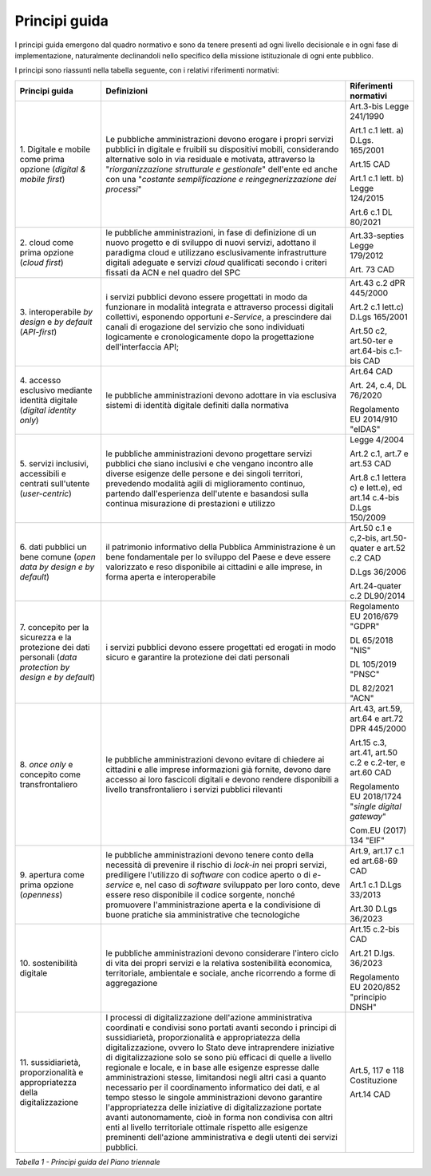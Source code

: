Principi guida
==============

I principi guida emergono dal quadro normativo e sono da tenere presenti
ad ogni livello decisionale e in ogni fase di implementazione,
naturalmente declinandoli nello specifico della missione istituzionale
di ogni ente pubblico.

I principi sono riassunti nella tabella seguente, con i relativi
riferimenti normativi:

+-----------------------+-----------------------+-----------------------+
| **Principi guida**    | **Definizioni**       | **Riferimenti         |
|                       |                       | normativi**           |
+=======================+=======================+=======================+
| 1. Digitale e mobile  | Le pubbliche          | Art.3-bis Legge       |
| come prima opzione    | amministrazioni       | 241/1990              |
| (*digital & mobile    | devono erogare i      |                       |
| first*)               | propri servizi        | Art.1 c.1 lett. a)    |
|                       | pubblici in digitale  | D.Lgs. 165/2001       |
|                       | e fruibili su         |                       |
|                       | dispositivi mobili,   | Art.15 CAD            |
|                       | considerando          |                       |
|                       | alternative solo in   | Art.1 c.1 lett. b)    |
|                       | via residuale e       | Legge 124/2015        |
|                       | motivata, attraverso  |                       |
|                       | la                    | Art.6 c.1 DL 80/2021  |
|                       | "*riorganizzazione    |                       |
|                       | strutturale e         |                       |
|                       | gestionale*"          |                       |
|                       | dell'ente ed anche    |                       |
|                       | con una "*costante    |                       |
|                       | semplificazione e     |                       |
|                       | reingegnerizzazione   |                       |
|                       | dei processi*"        |                       |
+-----------------------+-----------------------+-----------------------+
| 2. cloud come prima   | le pubbliche          | Art.33-septies Legge  |
| opzione (*cloud       | amministrazioni, in   | 179/2012              |
| first*)               | fase di definizione   |                       |
|                       | di un nuovo progetto  | Art. 73 CAD           |
|                       | e di sviluppo di      |                       |
|                       | nuovi servizi,        |                       |
|                       | adottano il paradigma |                       |
|                       | cloud e utilizzano    |                       |
|                       | esclusivamente        |                       |
|                       | infrastrutture        |                       |
|                       | digitali adeguate e   |                       |
|                       | servizi *cloud*       |                       |
|                       | qualificati secondo i |                       |
|                       | criteri fissati da    |                       |
|                       | ACN e nel quadro del  |                       |
|                       | SPC                   |                       |
+-----------------------+-----------------------+-----------------------+
| 3. interoperabile *by | i servizi pubblici    | Art.43 c.2 dPR        |
| design* e *by         | devono essere         | 445/2000              |
| default*              | progettati in modo da |                       |
| (*API-first*)         | funzionare in         | Art.2 c.1 lett.c)     |
|                       | modalità integrata e  | D.Lgs 165/2001        |
|                       | attraverso processi   |                       |
|                       | digitali collettivi,  | Art.50 c2, art.50-ter |
|                       | esponendo opportuni   | e art.64-bis c.1-bis  |
|                       | *e-Service*, a        | CAD                   |
|                       | prescindere dai       |                       |
|                       | canali di erogazione  |                       |
|                       | del servizio che sono |                       |
|                       | individuati           |                       |
|                       | logicamente e         |                       |
|                       | cronologicamente dopo |                       |
|                       | la progettazione      |                       |
|                       | dell'interfaccia API; |                       |
+-----------------------+-----------------------+-----------------------+
| 4. accesso esclusivo  | le pubbliche          | Art.64 CAD            |
| mediante identità     | amministrazioni       |                       |
| digitale (*digital    | devono adottare in    | Art. 24, c.4, DL      |
| identity only*)       | via esclusiva sistemi | 76/2020               |
|                       | di identità digitale  |                       |
|                       | definiti dalla        | Regolamento EU        |
|                       | normativa             | 2014/910 "eIDAS"      |
+-----------------------+-----------------------+-----------------------+
| 5. servizi inclusivi, | le pubbliche          | Legge 4/2004          |
| accessibili e         | amministrazioni       |                       |
| centrati sull'utente  | devono progettare     | Art.2 c.1, art.7 e    |
| (*user-centric*)      | servizi pubblici che  | art.53 CAD            |
|                       | siano inclusivi e che |                       |
|                       | vengano incontro alle | Art.8 c.1 lettera c)  |
|                       | diverse esigenze      | e lett.e), ed art.14  |
|                       | delle persone e dei   | c.4-bis D.Lgs         |
|                       | singoli territori,    | 150/2009              |
|                       | prevedendo modalità   |                       |
|                       | agili di              |                       |
|                       | miglioramento         |                       |
|                       | continuo, partendo    |                       |
|                       | dall'esperienza       |                       |
|                       | dell'utente e         |                       |
|                       | basandosi sulla       |                       |
|                       | continua misurazione  |                       |
|                       | di prestazioni e      |                       |
|                       | utilizzo              |                       |
+-----------------------+-----------------------+-----------------------+
| 6. dati pubblici un   | il patrimonio         | Art.50 c.1 e c,2-bis, |
| bene comune (*open    | informativo della     | art.50-quater e       |
| data by design e by   | Pubblica              | art.52 c.2 CAD        |
| default*)             | Amministrazione è un  |                       |
|                       | bene fondamentale per | D.Lgs 36/2006         |
|                       | lo sviluppo del Paese |                       |
|                       | e deve essere         | Art.24-quater c.2     |
|                       | valorizzato e reso    | DL90/2014             |
|                       | disponibile ai        |                       |
|                       | cittadini e alle      |                       |
|                       | imprese, in forma     |                       |
|                       | aperta e              |                       |
|                       | interoperabile        |                       |
+-----------------------+-----------------------+-----------------------+
| 7. concepito per la   | i servizi pubblici    | Regolamento EU        |
| sicurezza e la        | devono essere         | 2016/679 "GDPR"       |
| protezione dei dati   | progettati ed erogati |                       |
| personali (*data      | in modo sicuro e      | DL 65/2018 "NIS"      |
| protection by design  | garantire la          |                       |
| e by default*)        | protezione dei dati   | DL 105/2019 "PNSC"    |
|                       | personali             |                       |
|                       |                       | DL 82/2021 "ACN"      |
+-----------------------+-----------------------+-----------------------+
| 8. *once only*        | le pubbliche          | Art.43, art.59,       |
| e concepito come      | amministrazioni       | art.64 e art.72 DPR   |
| transfrontaliero      | devono evitare di     | 445/2000              |
|                       | chiedere ai cittadini |                       |
|                       | e alle imprese        | Art.15 c.3, art.41,   |
|                       | informazioni già      | art.50 c.2 e c.2-ter, |
|                       | fornite, devono dare  | e art.60 CAD          |
|                       | accesso ai loro       |                       |
|                       | fascicoli digitali e  | Regolamento EU        |
|                       | devono rendere        | 2018/1724 "*single    |
|                       | disponibili a livello | digital gateway*"     |
|                       | transfrontaliero i    |                       |
|                       | servizi pubblici      | Com.EU (2017) 134     |
|                       | rilevanti             | "EIF"                 |
+-----------------------+-----------------------+-----------------------+
| 9. apertura come      | le pubbliche          | Art.9, art.17 c.1 ed  |
| prima opzione         | amministrazioni       | art.68-69 CAD         |
| (*openness*)          | devono tenere conto   |                       |
|                       | della necessità di    | Art.1 c.1 D.Lgs       |
|                       | prevenire il rischio  | 33/2013               |
|                       | di *lock-in* nei      |                       |
|                       | propri servizi,       | Art.30 D.Lgs 36/2023  |
|                       | prediligere           |                       |
|                       | l'utilizzo di         |                       |
|                       | *software* con codice |                       |
|                       | aperto o di           |                       |
|                       | *e-service* e, nel    |                       |
|                       | caso di *software*    |                       |
|                       | sviluppato per loro   |                       |
|                       | conto, deve essere    |                       |
|                       | reso disponibile il   |                       |
|                       | codice sorgente,      |                       |
|                       | nonché promuovere     |                       |
|                       | l'amministrazione     |                       |
|                       | aperta e la           |                       |
|                       | condivisione di buone |                       |
|                       | pratiche sia          |                       |
|                       | amministrative che    |                       |
|                       | tecnologiche          |                       |
+-----------------------+-----------------------+-----------------------+
| 10. sostenibilità     | le pubbliche          | Art.15 c.2-bis CAD    |
| digitale              | amministrazioni       |                       |
|                       | devono considerare    | Art.21 D.lgs. 36/2023 |
|                       | l'intero ciclo di     |                       |
|                       | vita dei propri       | Regolamento EU        |
|                       | servizi e la relativa | 2020/852 "principio   |
|                       | sostenibilità         | DNSH"                 |
|                       | economica,            |                       |
|                       | territoriale,         |                       |
|                       | ambientale e sociale, |                       |
|                       | anche ricorrendo a    |                       |
|                       | forme di aggregazione |                       |
+-----------------------+-----------------------+-----------------------+
| 11. sussidiarietà,    | I processi di         | Art.5, 117 e 118      |
| proporzionalità e     | digitalizzazione      | Costituzione          |
| appropriatezza della  | dell'azione           |                       |
| digitalizzazione      | amministrativa        | Art.14 CAD            |
|                       | coordinati e          |                       |
|                       | condivisi sono        |                       |
|                       | portati avanti        |                       |
|                       | secondo i principi di |                       |
|                       | sussidiarietà,        |                       |
|                       | proporzionalità e     |                       |
|                       | appropriatezza della  |                       |
|                       | digitalizzazione,     |                       |
|                       | ovvero lo Stato deve  |                       |
|                       | intraprendere         |                       |
|                       | iniziative di         |                       |
|                       | digitalizzazione solo |                       |
|                       | se sono più efficaci  |                       |
|                       | di quelle a livello   |                       |
|                       | regionale e locale, e |                       |
|                       | in base alle esigenze |                       |
|                       | espresse dalle        |                       |
|                       | amministrazioni       |                       |
|                       | stesse, limitandosi   |                       |
|                       | negli altri casi a    |                       |
|                       | quanto necessario per |                       |
|                       | il coordinamento      |                       |
|                       | informatico dei dati, |                       |
|                       | e al tempo stesso le  |                       |
|                       | singole               |                       |
|                       | amministrazioni       |                       |
|                       | devono garantire      |                       |
|                       | l'appropriatezza      |                       |
|                       | delle iniziative di   |                       |
|                       | digitalizzazione      |                       |
|                       | portate avanti        |                       |
|                       | autonomamente, cioè   |                       |
|                       | in forma non          |                       |
|                       | condivisa con altri   |                       |
|                       | enti al livello       |                       |
|                       | territoriale ottimale |                       |
|                       | rispetto alle         |                       |
|                       | esigenze preminenti   |                       |
|                       | dell'azione           |                       |
|                       | amministrativa e      |                       |
|                       | degli utenti dei      |                       |
|                       | servizi pubblici.     |                       |
+-----------------------+-----------------------+-----------------------+

*Tabella 1 - Principi guida del Piano triennale*
